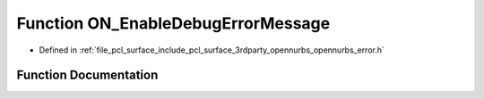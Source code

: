 .. _exhale_function_opennurbs__error_8h_1a4f63c0df81158071fead6521af406c88:

Function ON_EnableDebugErrorMessage
===================================

- Defined in :ref:`file_pcl_surface_include_pcl_surface_3rdparty_opennurbs_opennurbs_error.h`


Function Documentation
----------------------


.. doxygenfunction:: ON_EnableDebugErrorMessage(int)
